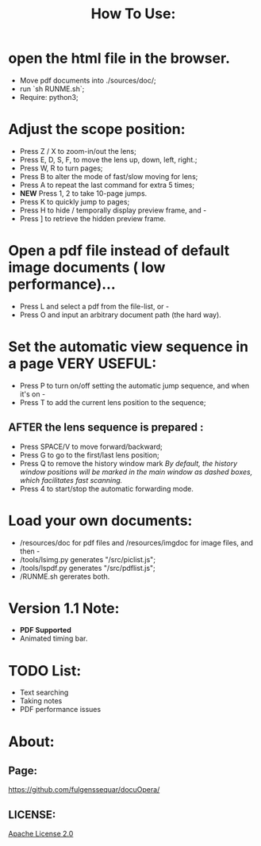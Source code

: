 #+TITLE: How To Use:

* open the html file in the browser.
- Move pdf documents into ./sources/doc/;
- run `sh RUNME.sh`;
- Require: python3; 

* Adjust the scope position:
- Press Z / X to zoom-in/out the lens;
- Press E, D, S, F, to move the lens up, down, left, right.;
- Press W, R to turn pages;
- Press B to alter the mode of fast/slow moving for lens;
- Press A to repeat the last command for extra 5 times; 
- *NEW* Press 1, 2 to take 10-page jumps.
- Press K to quickly jump to pages;
- Press H to hide / temporally display preview frame, and -
- Press ] to retrieve the hidden preview frame.

* Open a pdf file instead of default image documents ( low performance)...
- Press L and select a pdf from the file-list, or -
- Press O and input an arbitrary document path (the hard way).

* Set the automatic view sequence in a page *VERY USEFUL*:
- Press P to turn on/off setting the automatic jump sequence, and when it's on - 
- Press T to add the current lens position to the sequence;

** AFTER the lens sequence is prepared :
- Press SPACE/V to move forward/backward;
- Press G to go to the first/last lens position;
- Press Q to remove the history window mark
   /By default, the history window positions will be marked in the main window as dashed boxes, which facilitates fast scanning./
- Press 4 to start/stop the automatic forwarding mode.

* Load your own documents:
- /resources/doc for pdf files and /resources/imgdoc for image files, and then -
- /tools/lsimg.py generates "/src/piclist.js";
- /tools/lspdf.py generates "/src/pdflist.js";
- /RUNME.sh gererates both.

* Version 1.1 Note:
- *PDF Supported* 
- Animated timing bar.
 
* TODO List:
- Text searching
- Taking notes
- PDF performance issues

* About:
** Page:
[[https://github.com/fulgenssequar/docuOpera/]]
** LICENSE:
[[http://www.apache.org/licenses/LICENSE-2.0][Apache License 2.0]]

